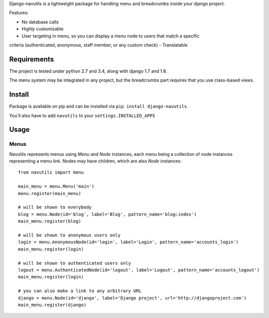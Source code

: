 
Django-navutils is a lightweight package for handling menu and breadcrumbs inside
your django project.

Features:

- No database calls
- Highly customizable
- User targeting in menu, so you can display a menu node to users that match a specific
criteria (authenticated, anonymous, staff member, or any custom check)
- Translatable

Requirements
============

The project is tested under python 2.7 and 3.4, along with django 1.7 and 1.8.

The menu system may be integrated in any project, but the breadcrumbs part requires
that you use class-based views.

Install
=======

Package is available on pip and can be installed via ``pip install django-navutils``.

You'll also have to add ``navutils`` to your ``settings.INSTALLED_APPS``

Usage
=====

Menus
*****

Navutils represents menus using `Menu` and `Node` instances, each menu being a collection of
node instances representing a menu link. Nodes may have children, which are also `Node` instances::

    from navutils import menu

    main_menu = menu.Menu('main')
    menu.register(main_menu)

    # will be shown to everybody
    blog = menu.Node(id='blog', label='Blog', pattern_name='blog:index')
    main_menu.register(blog)

    # will be shown to anonymous users only
    login = menu.AnonymousNode(id='login', label='Login', pattern_name='accounts_login')
    main_menu.register(login)

    # will be shown to authenticated users only
    logout = menu.AuthenticatedNode(id='logout', label='Logout', pattern_name='accounts_logout')
    main_menu.register(login)

    # you can also make a link to any arbitrary URL
    django = menu.Node(id='django', label='Django project', url='http://djangoproject.com')
    main_menu.register(django)
